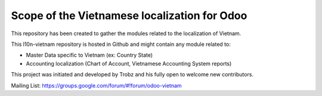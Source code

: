 Scope of the Vietnamese localization for Odoo
=============================================

This repository has been created to gather the modules related to the localization of Vietnam.

This l10n-vietnam repository is hosted in Github and might contain any module related to:

- Master Data specific to Vietnam (ex: Country State)
- Accounting localization (Chart of Account, Vietnamese Accounting System reports)


This project was initiated and developed by Trobz and his fully open to welcome new contributors.

Mailing List: https://groups.google.com/forum/#!forum/odoo-vietnam

